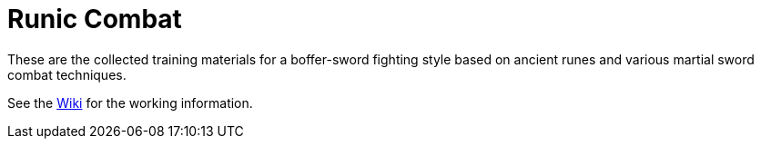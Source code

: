 = Runic Combat

These are the collected training materials for a boffer-sword fighting
style based on ancient runes and various martial sword combat
techniques.

See the link:/tzrlk/runic-combat/wiki[Wiki] for the working information.

